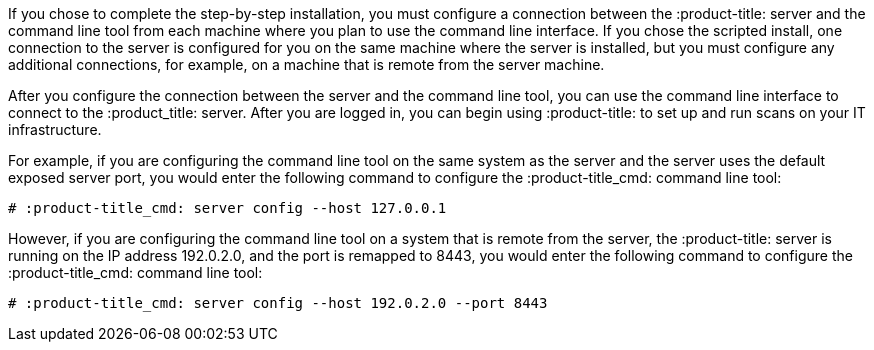 [id='con-connect-server-cli']

If you chose to complete the step-by-step installation, you must configure a connection between the :product-title: server and the command line tool from each machine where you plan to use the command line interface. If you chose the scripted install, one connection to the server is configured for you on the same machine where the server is installed, but you must configure any additional connections, for example, on a machine that is remote from the server machine.

After you configure the connection between the server and the command line tool, you can use the command line interface to connect to the :product_title: server. After you are logged in, you can begin using :product-title: to set up and run scans on your IT infrastructure.

For example, if you are configuring the command line tool on the same system as the server and the server uses the default exposed server port, you would enter the following command to configure the :product-title_cmd: command line tool:

----
# :product-title_cmd: server config --host 127.0.0.1
----

However, if you are configuring the command line tool on a system that is remote from the server, the :product-title: server is running on the IP address 192.0.2.0, and the port is remapped to 8443, you would enter the following command to configure the :product-title_cmd: command line tool:

----
# :product-title_cmd: server config --host 192.0.2.0 --port 8443
----

